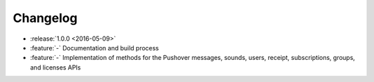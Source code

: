 .. _changelog:

Changelog
=========

- :release:`1.0.0 <2016-05-09>`
- :feature:`-` Documentation and build process
- :feature:`-` Implementation of methods for the Pushover messages, sounds, users, receipt, subscriptions, groups, and licenses APIs
